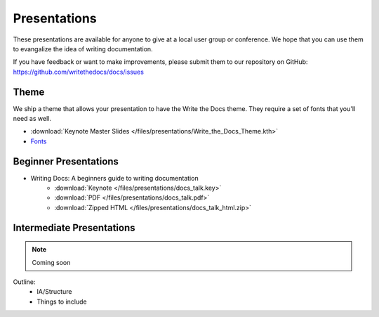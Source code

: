 Presentations
-------------

These presentations are available for anyone to give at a local user group or conference. We hope that you can use them to evangalize the idea of writing documentation.

If you have feedback or want to make improvements, please submit them to our repository on GitHub: https://github.com/writethedocs/docs/issues

Theme
~~~~~

We ship a theme that allows your presentation to have the Write the Docs theme. They require a set of fonts that you'll need as well.

* :download:`Keynote Master Slides </files/presentations/Write_the_Docs_Theme.kth>`
* Fonts_

.. _Fonts: https://github.com/writethedocs/docs/tree/master/docs/_static

.. _beginner-presentation:

Beginner Presentations
~~~~~~~~~~~~~~~~~~~~~~

* Writing Docs: A beginners guide to writing documentation 
   * :download:`Keynote </files/presentations/docs_talk.key>`
   * :download:`PDF </files/presentations/docs_talk.pdf>`
   * :download:`Zipped HTML </files/presentations/docs_talk_html.zip>`

Intermediate Presentations
~~~~~~~~~~~~~~~~~~~~~~~~~~

.. note:: Coming soon

Outline:
    * IA/Structure
    * Things to include
